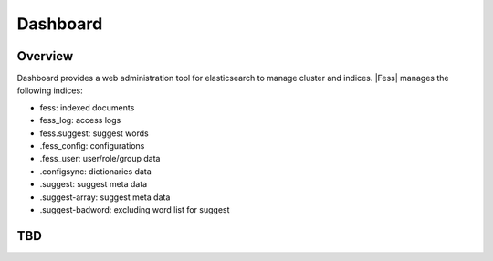 ==========================
Dashboard
==========================

Overview
========

Dashboard provides a web administration tool for elasticsearch to manage cluster and indices.
|Fess| manages the following indices:

* fess: indexed documents
* fess_log: access logs
* fess.suggest: suggest words
* .fess_config: configurations
* .fess_user: user/role/group data
* .configsync: dictionaries data
* .suggest: suggest meta data
* .suggest-array: suggest meta data
* .suggest-badword: excluding word list for suggest

|image0|


TBD
===

.. |image0| image:: ../../../resources/images/en/10.0/admin/dashboard-1.png
